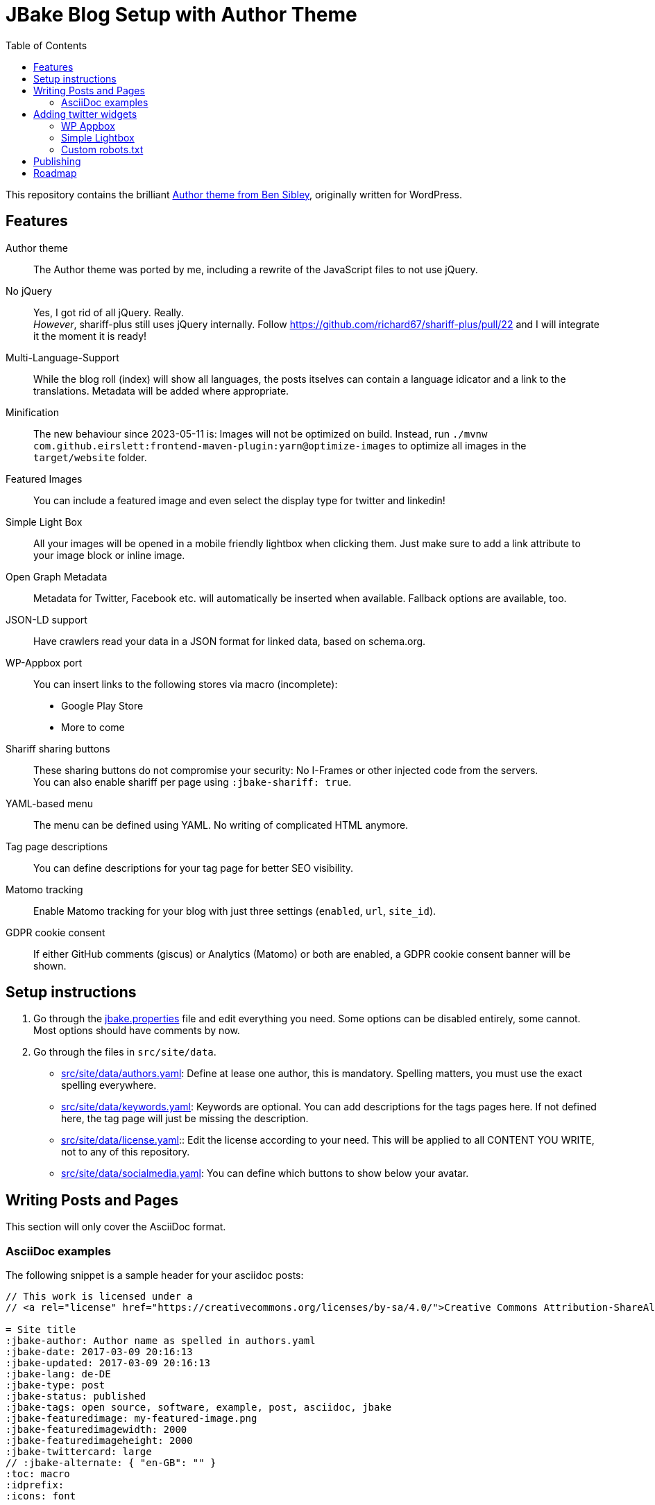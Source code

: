 = JBake Blog Setup with Author Theme
:toc:
:idprefix:
:icons: font

This repository contains the brilliant link:https://de.wordpress.org/themes/author/[Author theme from Ben Sibley], originally written for WordPress.

== Features

Author theme::
The Author theme was ported by me, including a rewrite of the JavaScript files to not use jQuery.
No jQuery::
Yes, I got rid of all jQuery.
Really. +
_However_, shariff-plus still uses jQuery internally.
Follow https://github.com/richard67/shariff-plus/pull/22 and I will integrate it the moment it is ready!
Multi-Language-Support::
While the blog roll (index) will show all languages, the posts itselves can contain a language idicator and a link to the translations.
Metadata will be added where appropriate.
Minification::
The new behaviour since 2023-05-11 is:
Images will not be optimized on build. Instead, run `./mvnw com.github.eirslett:frontend-maven-plugin:yarn@optimize-images` to optimize all images in the `target/website` folder.
Featured Images::
You can include a featured image and even select the display type for twitter and linkedin!
Simple Light Box::
All your images will be opened in a mobile friendly lightbox when clicking them.
Just make sure to add a link attribute to your image block or inline image.
Open Graph Metadata::
Metadata for Twitter, Facebook etc. will automatically be inserted when available.
Fallback options are available, too.
JSON-LD support::
Have crawlers read your data in a JSON format for linked data, based on schema.org.
WP-Appbox port::
You can insert links to the following stores via macro (incomplete):
* Google Play Store
* More to come
Shariff sharing buttons::
These sharing buttons do not compromise your security: No I-Frames or other injected code from the servers. +
You can also enable shariff per page using `:jbake-shariff: true`.
YAML-based menu::
The menu can be defined using YAML.
No writing of complicated HTML anymore.
Tag page descriptions::
You can define descriptions for your tag page for better SEO visibility.
Matomo tracking::
Enable Matomo tracking for your blog with just three settings (`enabled`, `url`, `site_id`).
GDPR cookie consent::
If either GitHub comments (giscus) or Analytics (Matomo) or both are enabled, a GDPR cookie consent banner will be shown.

== Setup instructions

1. Go through the link:jbake.properties[] file and edit everything you need.
Some options can be disabled entirely, some cannot.
Most options should have comments by now.
2. Go through the files in `src/site/data`.
 * link:src/site/data/authors.yaml[]:
   Define at lease one author, this is mandatory.
   Spelling matters, you must use the exact spelling everywhere.
 * link:src/site/data/keywords.yaml[]:
   Keywords are optional.
   You can add descriptions for the tags pages here.
   If not defined here, the tag page will just be missing the description.
 * link:src/site/data/license.yaml[]:: Edit the license according to your need.
   This will be applied to all CONTENT YOU WRITE, not to any of this repository.
 * link:src/site/data/socialmedia.yaml[]:
   You can define which buttons to show below your avatar.


== Writing Posts and Pages

This section will only cover the AsciiDoc format.

=== AsciiDoc examples

The following snippet is a sample header for your asciidoc posts:

[source,asciidoc]
----
// This work is licensed under a
// <a rel="license" href="https://creativecommons.org/licenses/by-sa/4.0/">Creative Commons Attribution-ShareAlike 4.0 International License</a>.

= Site title
:jbake-author: Author name as spelled in authors.yaml
:jbake-date: 2017-03-09 20:16:13
:jbake-updated: 2017-03-09 20:16:13
:jbake-lang: de-DE
:jbake-type: post
:jbake-status: published
:jbake-tags: open source, software, example, post, asciidoc, jbake
:jbake-featuredimage: my-featured-image.png
:jbake-featuredimagewidth: 2000
:jbake-featuredimageheight: 2000
:jbake-twittercard: large
// :jbake-alternate: { "en-GB": "" }
:toc: macro
:idprefix:
:icons: font
----

* The license is optional and specific for this content, but should in general be the same as defined in the license.yaml file.
* Dates *MUST* be written in the ISO format, timezone UTC.
* `lang` can be set to a two-letter ISO code (de, en) or can contain a region, separated by a hyphen.
* Tags are a comma separated list of keywords. A keyword index will be created, as well as a page for each keyword.
* If no featured image is present, the default featured image from link:jbake.properties[] will be used.
* toc, idprefix and icons are optional. Remove or adjust to your liking.

== Adding twitter widgets

This template supports adding timelines and tweets.
This can be done using Twitters embed function.

You can also link a specific tweet, which is probably the more common option.
Just use Twitters/Xs embed code.

.Adding a specific tweet
[source,asciidoc]
----
++++
<blockquote class="twitter-tweet"><p lang="en" dir="ltr">For me powermock is a big code smell....</p>&mdash; Karl Heinz Marbaise (@khmarbaise) <a href="https://twitter.com/khmarbaise/status/1330851804062609409?ref_src=twsrc%5Etfw">November 23, 2020</a></blockquote> <script async src="https://platform.twitter.com/widgets.js" charset="utf-8"></script>
++++
----

=== WP Appbox

This is supported via HTML only, most data needs to be inserted by hand.
A freemarker macro is in the making.

=== Simple Lightbox

All images should open in a simple lightbox on click.

=== Custom robots.txt

Delete the file `/src/site/content/robots.adoc` and create a file `/src/site/assets/robots.txt` instead.

== Publishing

Compile your website using `./mvnw package`.
This will also run `sharp` (an alternative to `imagemin`) and compress all images.

If you want a live preview instead, use `./mvnw prepare-package jbake:inline`.
In case you do not need hot code reload, just start a web server in `target/website` and run `./mvnw prepare-package` - this will skip the image optimization process which can take a while.

== Roadmap

* Appbox support
* Better sitemap support.
* Touch icon support
* Fix a lot of HTML errors, e.g.
 ** span with href
 ** img without alt
 ** img resolution attributes with "px" suffix
 ** unencoded paths in href attributes to tags
* Identify index sites and add metadata (e.g. lang attribute).
